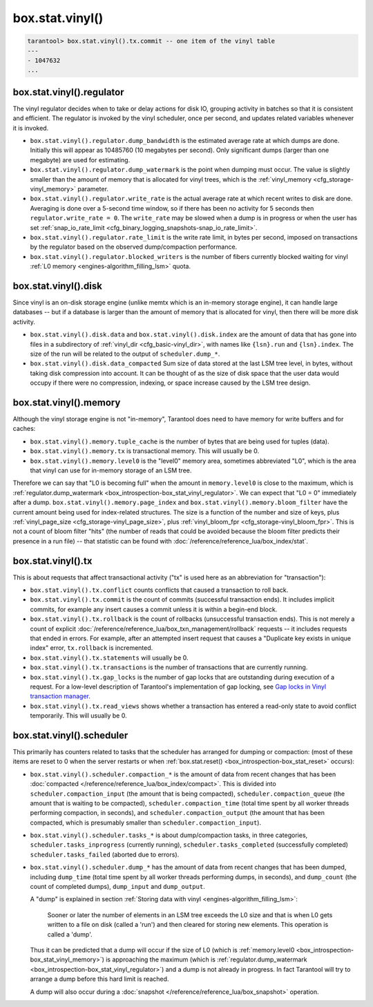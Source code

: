 .. _box_introspection-box_stat_vinyl:

box.stat.vinyl()
================

.. module:: box.stat

.. function:: vinyl()

    Shows vinyl-storage-engine activity, for example
    ``box.stat.vinyl().tx`` has the number of commits and rollbacks.

    **Example:**

.. code-block:: tarantoolsession

        tarantool> box.stat.vinyl().tx.commit -- one item of the vinyl table
        ---
        - 1047632
        ...

.. _box_introspection-box_stat_vinyl_regulator:

box.stat.vinyl().regulator
--------------------------
The vinyl regulator decides when to take or delay actions for
disk IO, grouping activity in batches so that it is
consistent and efficient. The regulator is invoked by
the vinyl scheduler, once per second, and updates
related variables whenever it is invoked.

* ``box.stat.vinyl().regulator.dump_bandwidth`` is
  the estimated average rate at which dumps are done.
  Initially this will appear as 10485760 (10 megabytes per second).
  Only significant dumps (larger than one megabyte) are used for estimating.

* ``box.stat.vinyl().regulator.dump_watermark``
  is the point when dumping must occur.
  The value is slightly smaller than the amount of memory
  that is allocated for vinyl trees, which is the
  :ref:`vinyl_memory <cfg_storage-vinyl_memory>` parameter.

* ``box.stat.vinyl().regulator.write_rate``
  is the actual average rate at which recent writes to disk are done.
  Averaging is done over a 5-second time window, so if there has
  been no activity for 5 seconds then ``regulator.write_rate = 0``.
  The ``write_rate`` may be slowed when a dump is in progress
  or when the user has set
  :ref:`snap_io_rate_limit <cfg_binary_logging_snapshots-snap_io_rate_limit>`.

* ``box.stat.vinyl().regulator.rate_limit`` is the write rate limit,
  in bytes per second, imposed on transactions by
  the regulator based on the observed dump/compaction performance.

* ``box.stat.vinyl().regulator.blocked_writers`` is the number of fibers
  currently blocked waiting for vinyl :ref:`L0 memory <engines-algorithm_filling_lsm>`
  quota.


.. _box_introspection-box_stat_vinyl_disk:

box.stat.vinyl().disk
---------------------
Since vinyl is an on-disk storage engine
(unlike memtx which is an in-memory storage engine),
it can handle large databases -- but if a database is
larger than the amount of memory that is allocated for vinyl,
then there will be more disk activity.

* ``box.stat.vinyl().disk.data`` and ``box.stat.vinyl().disk.index``
  are the amount of data that has gone into files in a subdirectory
  of :ref:`vinyl_dir <cfg_basic-vinyl_dir>`,
  with names like ``{lsn}.run``
  and ``{lsn}.index``. The size of the run will be
  related to the output of ``scheduler.dump_*``.

* ``box.stat.vinyl().disk.data_compacted``
  Sum size of data stored at the last LSM tree level, in bytes,
  without taking disk compression into account. It can be thought of as the
  size of disk space that the user data would occupy if there were no compression,
  indexing, or space increase caused by the LSM tree design.

.. _box_introspection-box_stat_vinyl_memory:

box.stat.vinyl().memory
-----------------------
Although the vinyl storage engine is not "in-memory", Tarantool does
need to have memory for write buffers and for caches:

* ``box.stat.vinyl().memory.tuple_cache``
  is the number of bytes that are being used for tuples (data).
* ``box.stat.vinyl().memory.tx``
  is transactional memory. This will usually be 0.
* ``box.stat.vinyl().memory.level0``
  is the "level0" memory area, sometimes abbreviated "L0", which is the
  area that vinyl can use for in-memory storage of an LSM tree.

Therefore we can say that "L0 is becoming full" when the
amount in ``memory.level0`` is close to the maximum, which is
:ref:`regulator.dump_watermark <box_introspection-box_stat_vinyl_regulator>`.
We can expect that "L0 = 0" immediately after a dump.
``box.stat.vinyl().memory.page_index`` and  ``box.stat.vinyl().memory.bloom_filter``
have the current amount being used for index-related structures.
The size is a function of the number and size of keys,
plus :ref:`vinyl_page_size <cfg_storage-vinyl_page_size>`,
plus :ref:`vinyl_bloom_fpr <cfg_storage-vinyl_bloom_fpr>`.
This is not a count of bloom filter "hits"
(the number of reads that could be avoided because the
bloom filter predicts their presence in a run file) --
that statistic can be found with
:doc:`/reference/reference_lua/box_index/stat`.

.. _box_introspection-box_stat_vinyl_tx:

box.stat.vinyl().tx
-------------------
This is about requests that affect transactional activity
("tx" is used here as an abbreviation for "transaction"):

* ``box.stat.vinyl().tx.conflict``
  counts conflicts that caused a transaction to roll back.
* ``box.stat.vinyl().tx.commit``
  is the count of commits (successful transaction ends).
  It includes implicit commits, for example any insert causes a commit unless
  it is within a begin-end block.
* ``box.stat.vinyl().tx.rollback``
  is the count of rollbacks (unsuccessful transaction ends).
  This is not merely a count of explicit
  :doc:`/reference/reference_lua/box_txn_management/rollback` requests --
  it includes requests that ended in errors.
  For example, after an attempted insert request that causes
  a "Duplicate key exists in unique index" error, ``tx.rollback``
  is incremented.
* ``box.stat.vinyl().tx.statements``
  will usually be 0.
* ``box.stat.vinyl().tx.transactions``
  is the number of transactions that are currently running.
* ``box.stat.vinyl().tx.gap_locks``
  is the number of gap locks that are outstanding during execution of a request.
  For a low-level description of Tarantool's implementation of gap locking, see
  `Gap locks in Vinyl transaction manager <https://github.com/tarantool/tarantool/issues/2671>`_.
* ``box.stat.vinyl().tx.read_views``
  shows whether a transaction has entered a read-only state
  to avoid conflict temporarily. This will usually be 0.

box.stat.vinyl().scheduler
--------------------------
This primarily has counters related to tasks that the scheduler has arranged
for dumping or compaction:
(most of these items are reset to 0 when the server restarts or when
:ref:`box.stat.reset() <box_introspection-box_stat_reset>` occurs):

* ``box.stat.vinyl().scheduler.compaction_*``
  is the amount of data from recent changes that has been
  :doc:`compacted </reference/reference_lua/box_index/compact>`.
  This is divided into ``scheduler.compaction_input`` (the amount that is being
  compacted), ``scheduler.compaction_queue`` (the amount that is waiting to be
  compacted),
  ``scheduler.compaction_time`` (total time spent by all worker threads performing compaction, in seconds),
  and ``scheduler.compaction_output`` (the amount that has been compacted,
  which is presumably smaller than ``scheduler.compaction_input``).

* ``box.stat.vinyl().scheduler.tasks_*``
  is about dump/compaction tasks, in three categories,
  ``scheduler.tasks_inprogress`` (currently running),
  ``scheduler.tasks_completed`` (successfully completed)
  ``scheduler.tasks_failed`` (aborted due to errors).

* ``box.stat.vinyl().scheduler.dump_*`` has
  the amount of data from recent changes that has been dumped,
  including ``dump_time`` (total time spent by all worker threads performing dumps, in seconds),
  and ``dump_count`` (the count of completed dumps),
  ``dump_input`` and ``dump_output``.

  A "dump" is explained in section :ref:`Storing data with vinyl <engines-algorithm_filling_lsm>`:

    Sooner or later the number of elements in an LSM tree exceeds the L0 size and that is
    when L0 gets written to a file on disk (called a 'run') and then cleared for storing new elements.
    This operation is called a 'dump'.

  Thus it can be predicted that a dump will occur if the
  size of L0
  (which is :ref:`memory.level0 <box_introspection-box_stat_vinyl_memory>`)
  is approaching the
  maximum
  (which is :ref:`regulator.dump_watermark <box_introspection-box_stat_vinyl_regulator>`)
  and a
  dump is not already in progress. In fact Tarantool will
  try to arrange a dump before this hard limit is reached.

  A dump will also occur during a
  :doc:`snapshot </reference/reference_lua/box_snapshot>` operation.
  